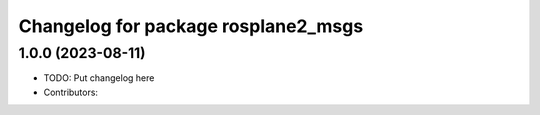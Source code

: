 ^^^^^^^^^^^^^^^^^^^^^^^^^^^^^^^^^^^^
Changelog for package rosplane2_msgs
^^^^^^^^^^^^^^^^^^^^^^^^^^^^^^^^^^^^

1.0.0 (2023-08-11)
------------------
* TODO: Put changelog here
* Contributors:
